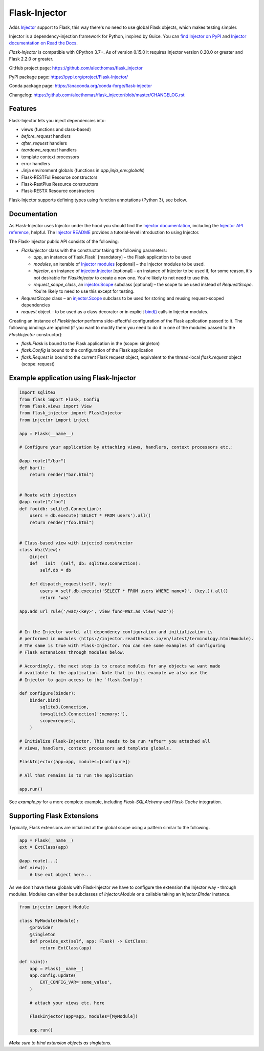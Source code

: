 Flask-Injector
==============

.. image:: https://codecov.io/gh/alecthomas/flask_injector/branch/master/graph/badge.svg
   :target: https://codecov.io/gh/alecthomas/flask_injector

.. image:: https://github.com/alecthomas/flask_injector/workflows/CI/badge.svg
   :target: https://github.com/alecthomas/flask_injector?query=workflow%3ACI+branch%3Amaster


Adds `Injector <https://github.com/alecthomas/injector>`_ support to Flask,
this way there's no need to use global Flask objects, which makes testing simpler.

Injector is a dependency-injection framework for Python, inspired by Guice. You
can `find Injector on PyPI <https://pypi.org/project/injector/>`_ and `Injector
documentation on Read the Docs <https://injector.readthedocs.io/en/latest/>`_.

`Flask-Injector` is compatible with CPython 3.7+.
As of version 0.15.0 it requires Injector version 0.20.0 or greater and Flask
2.2.0 or greater.

GitHub project page: https://github.com/alecthomas/flask_injector

PyPI package page: https://pypi.org/project/Flask-Injector/

Conda package page: https://anaconda.org/conda-forge/flask-injector

Changelog: https://github.com/alecthomas/flask_injector/blob/master/CHANGELOG.rst

Features
--------

Flask-Injector lets you inject dependencies into:

* views (functions and class-based)
* `before_request` handlers
* `after_request` handlers
* `teardown_request` handlers
* template context processors
* error handlers
* Jinja environment globals (functions in `app.jinja_env.globals`)
* Flask-RESTFul Resource constructors
* Flask-RestPlus Resource constructors
* Flask-RESTX Resource constructors

Flask-Injector supports defining types using function annotations (Python 3),
see below.

Documentation
-------------

As Flask-Injector uses Injector under the hood you should find the
`Injector documentation <https://injector.readthedocs.io/en/latest/>`_,
including the `Injector API reference <https://injector.readthedocs.io/en/latest/api.html>`_,
helpful. The `Injector README <https://github.com/alecthomas/injector/blob/master/README.md>`_
provides a tutorial-level introduction to using Injector.

The Flask-Injector public API consists of the following:

* `FlaskInjector` class with the constructor taking the following parameters:

  * `app`, an instance of`flask.Flask` [mandatory] – the Flask application to be used
  * `modules`, an iterable of
    `Injector modules <https://injector.readthedocs.io/en/latest/api.html#injector.Binder.install>`_ [optional]
    – the Injector modules to be used.
  * `injector`, an instance of
    `injector.Injector <https://injector.readthedocs.io/en/latest/api.html#injector.Injector>`_ [optional]
    – an instance of Injector to be used if, for some reason, it's not desirable
    for `FlaskInjector` to create a new one. You're likely to not need to use this.
  * `request_scope_class`, an `injector.Scope <https://injector.readthedocs.io/en/latest/api.html#injector.Scope>`_
    subclass [optional] – the scope to be used instead of `RequestScope`. You're likely to need to use this
    except for testing.
* `RequestScope` class – an `injector.Scope <https://injector.readthedocs.io/en/latest/api.html#injector.Scope>`_
  subclass to be used for storing and reusing request-scoped dependencies
* `request` object – to be used as a class decorator or in explicit
  `bind() <https://injector.readthedocs.io/en/latest/api.html#injector.Binder.bind>`_ calls in
  Injector modules.
  
Creating an instance of `FlaskInjector` performs side-effectful configuration of the Flask
application passed to it. The following bindings are applied (if you want to modify them you
need to do it in one of the modules passed to the `FlaskInjector` constructor):

* `flask.Flask` is bound to the Flask application in the (scope: singleton)
* `flask.Config` is bound to the configuration of the Flask application
* `flask.Request` is bound to the current Flask request object, equivalent to the thread-local
  `flask.request` object (scope: request)
 
Example application using Flask-Injector
----------------------------------------

.. code:: python

    import sqlite3
    from flask import Flask, Config
    from flask.views import View
    from flask_injector import FlaskInjector
    from injector import inject

    app = Flask(__name__)

    # Configure your application by attaching views, handlers, context processors etc.:

    @app.route("/bar")
    def bar():
        return render("bar.html")


    # Route with injection
    @app.route("/foo")
    def foo(db: sqlite3.Connection):
        users = db.execute('SELECT * FROM users').all()
        return render("foo.html")


    # Class-based view with injected constructor
    class Waz(View):
        @inject
        def __init__(self, db: sqlite3.Connection):
            self.db = db

        def dispatch_request(self, key):
            users = self.db.execute('SELECT * FROM users WHERE name=?', (key,)).all()
            return 'waz'

    app.add_url_rule('/waz/<key>', view_func=Waz.as_view('waz'))


    # In the Injector world, all dependency configuration and initialization is
    # performed in modules (https://injector.readthedocs.io/en/latest/terminology.html#module).
    # The same is true with Flask-Injector. You can see some examples of configuring
    # Flask extensions through modules below.

    # Accordingly, the next step is to create modules for any objects we want made
    # available to the application. Note that in this example we also use the
    # Injector to gain access to the `flask.Config`:

    def configure(binder):
        binder.bind(
            sqlite3.Connection,
            to=sqlite3.Connection(':memory:'),
            scope=request,
        )
    
    # Initialize Flask-Injector. This needs to be run *after* you attached all
    # views, handlers, context processors and template globals.

    FlaskInjector(app=app, modules=[configure])

    # All that remains is to run the application

    app.run()

See `example.py` for a more complete example, including `Flask-SQLAlchemy` and
`Flask-Cache` integration.

Supporting Flask Extensions
---------------------------

Typically, Flask extensions are initialized at the global scope using a
pattern similar to the following.

.. code:: python

    app = Flask(__name__)
    ext = ExtClass(app)

    @app.route(...)
    def view():
        # Use ext object here...

As we don't have these globals with Flask-Injector we have to configure the
extension the Injector way - through modules. Modules can either be subclasses
of `injector.Module` or a callable taking an `injector.Binder` instance.

.. code:: python

    from injector import Module

    class MyModule(Module):
        @provider
        @singleton
        def provide_ext(self, app: Flask) -> ExtClass:
            return ExtClass(app)

    def main():
        app = Flask(__name__)
        app.config.update(
            EXT_CONFIG_VAR='some_value',
        )

        # attach your views etc. here

        FlaskInjector(app=app, modules=[MyModule])

        app.run()

*Make sure to bind extension objects as singletons.*
